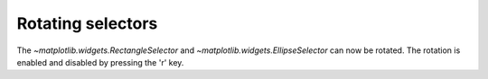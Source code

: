Rotating selectors
------------------

The `~matplotlib.widgets.RectangleSelector` and
`~matplotlib.widgets.EllipseSelector` can now be rotated. The rotation is
enabled and disabled by pressing the 'r' key.
